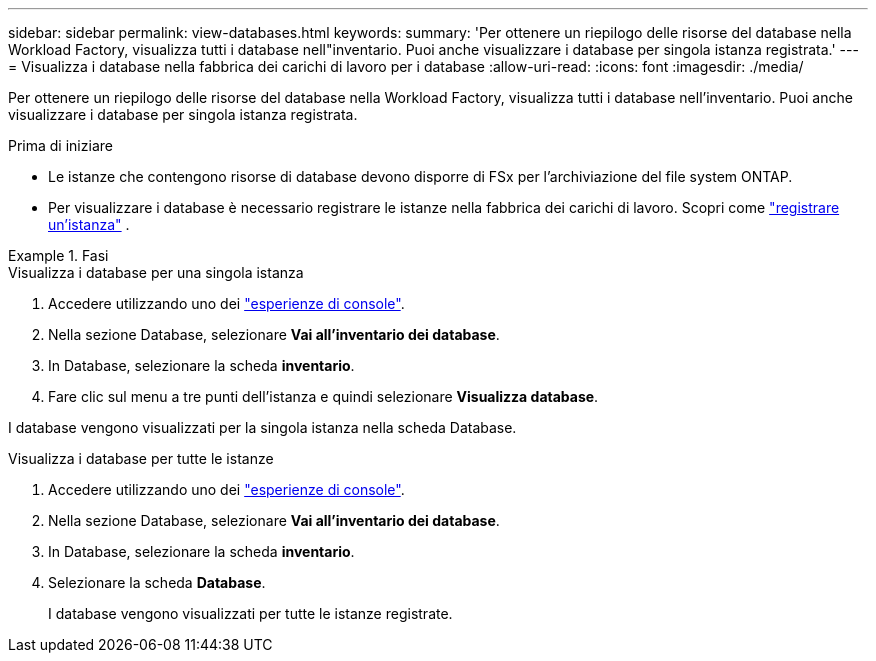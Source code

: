 ---
sidebar: sidebar 
permalink: view-databases.html 
keywords:  
summary: 'Per ottenere un riepilogo delle risorse del database nella Workload Factory, visualizza tutti i database nell"inventario. Puoi anche visualizzare i database per singola istanza registrata.' 
---
= Visualizza i database nella fabbrica dei carichi di lavoro per i database
:allow-uri-read: 
:icons: font
:imagesdir: ./media/


[role="lead"]
Per ottenere un riepilogo delle risorse del database nella Workload Factory, visualizza tutti i database nell'inventario. Puoi anche visualizzare i database per singola istanza registrata.

.Prima di iniziare
* Le istanze che contengono risorse di database devono disporre di FSx per l'archiviazione del file system ONTAP.
* Per visualizzare i database è necessario registrare le istanze nella fabbrica dei carichi di lavoro. Scopri come link:register-instance.html["registrare un'istanza"] .


.Fasi
[role="tabbed-block"]
====
.Visualizza i database per una singola istanza
--
. Accedere utilizzando uno dei link:https://docs.netapp.com/us-en/workload-setup-admin/console-experiences.html["esperienze di console"^].
. Nella sezione Database, selezionare *Vai all'inventario dei database*.
. In Database, selezionare la scheda *inventario*.
. Fare clic sul menu a tre punti dell'istanza e quindi selezionare *Visualizza database*.


I database vengono visualizzati per la singola istanza nella scheda Database.

--
.Visualizza i database per tutte le istanze
--
. Accedere utilizzando uno dei link:https://docs.netapp.com/us-en/workload-setup-admin/console-experiences.html["esperienze di console"^].
. Nella sezione Database, selezionare *Vai all'inventario dei database*.
. In Database, selezionare la scheda *inventario*.
. Selezionare la scheda *Database*.
+
I database vengono visualizzati per tutte le istanze registrate.



--
====